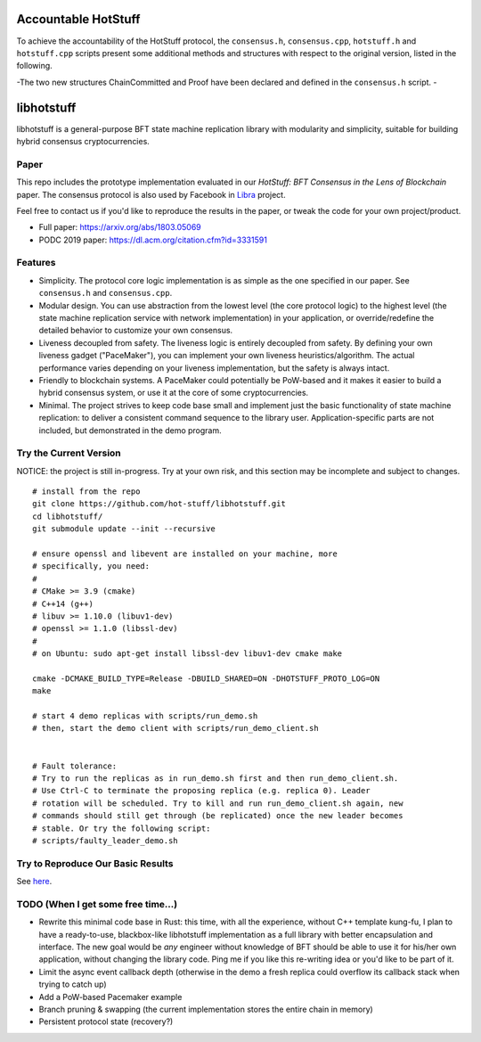 
Accountable HotStuff
--------------------
To achieve the accountability of the HotStuff protocol, the ``consensus.h``, ``consensus.cpp``, ``hotstuff.h`` and ``hotstuff.cpp`` scripts present some additional methods and structures with respect to the original version, listed in the following. 

-The two new structures ChainCommitted and Proof have been declared and defined in the ``consensus.h`` script.
-





libhotstuff
-----------

libhotstuff is a general-purpose BFT state machine replication library with
modularity and simplicity, suitable for building hybrid consensus
cryptocurrencies.

Paper
=====

This repo includes the prototype implementation evaluated in our *HotStuff: BFT
Consensus in the Lens of Blockchain* paper. The consensus protocol is also used
by Facebook in Libra_ project.

Feel free to contact us if you'd like to reproduce the results in the paper, or
tweak the code for your own project/product.

- Full paper: https://arxiv.org/abs/1803.05069
- PODC 2019 paper: https://dl.acm.org/citation.cfm?id=3331591

.. _Libra: https://github.com/libra

Features
========

- Simplicity. The protocol core logic implementation is as simple as the one
  specified in our paper. See ``consensus.h`` and ``consensus.cpp``.

- Modular design. You can use abstraction from the lowest level (the core
  protocol logic) to the highest level (the state machine replication service
  with network implementation) in your application, or override/redefine the
  detailed behavior to customize your own consensus.

- Liveness decoupled from safety. The liveness logic is entirely decoupled from
  safety. By defining your own liveness gadget ("PaceMaker"), you can implement
  your own liveness heuristics/algorithm.  The actual performance varies
  depending on your liveness implementation, but the safety is always intact.

- Friendly to blockchain systems. A PaceMaker could potentially be PoW-based and
  it makes it easier to build a hybrid consensus system, or use it at the core of
  some cryptocurrencies.

- Minimal. The project strives to keep code base small and implement just the
  basic functionality of state machine replication: to deliver a consistent
  command sequence to the library user. Application-specific parts are not
  included, but demonstrated in the demo program.

Try the Current Version
=======================

NOTICE: the project is still in-progress. Try at your own risk, and this
section may be incomplete and subject to changes.

::

    # install from the repo
    git clone https://github.com/hot-stuff/libhotstuff.git
    cd libhotstuff/
    git submodule update --init --recursive

    # ensure openssl and libevent are installed on your machine, more
    # specifically, you need:
    #
    # CMake >= 3.9 (cmake)
    # C++14 (g++)
    # libuv >= 1.10.0 (libuv1-dev)
    # openssl >= 1.1.0 (libssl-dev)
    #
    # on Ubuntu: sudo apt-get install libssl-dev libuv1-dev cmake make

    cmake -DCMAKE_BUILD_TYPE=Release -DBUILD_SHARED=ON -DHOTSTUFF_PROTO_LOG=ON
    make

    # start 4 demo replicas with scripts/run_demo.sh
    # then, start the demo client with scripts/run_demo_client.sh


    # Fault tolerance:
    # Try to run the replicas as in run_demo.sh first and then run_demo_client.sh.
    # Use Ctrl-C to terminate the proposing replica (e.g. replica 0). Leader
    # rotation will be scheduled. Try to kill and run run_demo_client.sh again, new
    # commands should still get through (be replicated) once the new leader becomes
    # stable. Or try the following script:
    # scripts/faulty_leader_demo.sh

Try to Reproduce Our Basic Results
==================================

See here_.

TODO (When I get some free time...)
===================================

- Rewrite this minimal code base in Rust: this time, with all the experience,
  without C++ template kung-fu, I plan to have a ready-to-use, blackbox-like
  libhotstuff implementation as a full library with better encapsulation and
  interface. The new goal would be *any* engineer without knowledge of BFT
  should be able to use it for his/her own application, without changing the
  library code.  Ping me if you like this re-writing idea or you'd like to
  be part of it.

- Limit the async event callback depth (otherwise in the demo a fresh replica
  could overflow its callback stack when trying to catch up)
- Add a PoW-based Pacemaker example
- Branch pruning & swapping (the current implementation stores the entire chain in memory)
- Persistent protocol state (recovery?)

.. _here: https://github.com/hot-stuff/libhotstuff/tree/master/scripts/deploy
